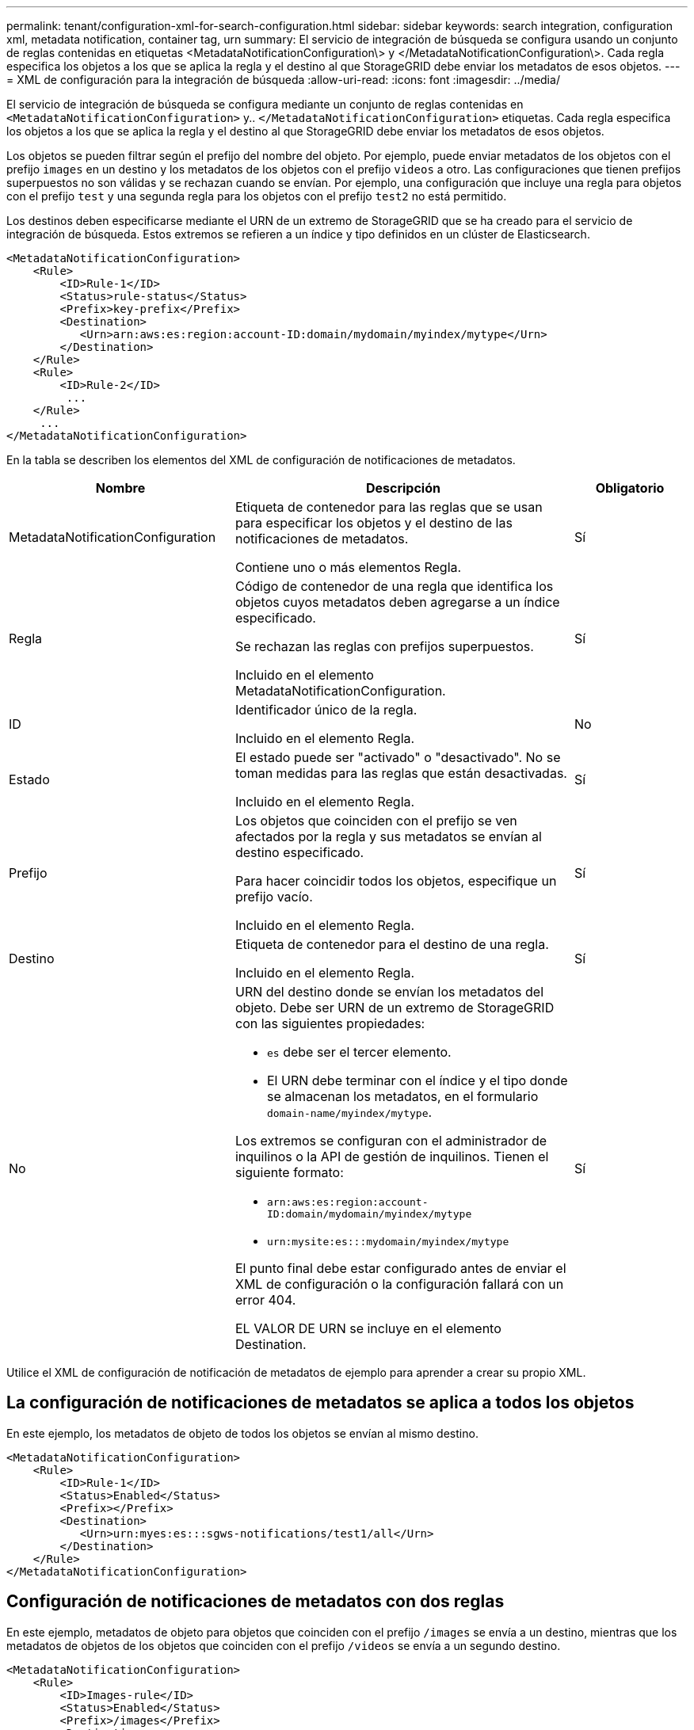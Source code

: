 ---
permalink: tenant/configuration-xml-for-search-configuration.html 
sidebar: sidebar 
keywords: search integration, configuration xml, metadata notification, container tag, urn 
summary: El servicio de integración de búsqueda se configura usando un conjunto de reglas contenidas en etiquetas <MetadataNotificationConfiguration\> y </MetadataNotificationConfiguration\>. Cada regla especifica los objetos a los que se aplica la regla y el destino al que StorageGRID debe enviar los metadatos de esos objetos. 
---
= XML de configuración para la integración de búsqueda
:allow-uri-read: 
:icons: font
:imagesdir: ../media/


[role="lead"]
El servicio de integración de búsqueda se configura mediante un conjunto de reglas contenidas en `<MetadataNotificationConfiguration>` y.. `</MetadataNotificationConfiguration>` etiquetas. Cada regla especifica los objetos a los que se aplica la regla y el destino al que StorageGRID debe enviar los metadatos de esos objetos.

Los objetos se pueden filtrar según el prefijo del nombre del objeto. Por ejemplo, puede enviar metadatos de los objetos con el prefijo `images` en un destino y los metadatos de los objetos con el prefijo `videos` a otro. Las configuraciones que tienen prefijos superpuestos no son válidas y se rechazan cuando se envían. Por ejemplo, una configuración que incluye una regla para objetos con el prefijo `test` y una segunda regla para los objetos con el prefijo `test2` no está permitido.

Los destinos deben especificarse mediante el URN de un extremo de StorageGRID que se ha creado para el servicio de integración de búsqueda. Estos extremos se refieren a un índice y tipo definidos en un clúster de Elasticsearch.

[listing]
----
<MetadataNotificationConfiguration>
    <Rule>
        <ID>Rule-1</ID>
        <Status>rule-status</Status>
        <Prefix>key-prefix</Prefix>
        <Destination>
           <Urn>arn:aws:es:region:account-ID:domain/mydomain/myindex/mytype</Urn>
        </Destination>
    </Rule>
    <Rule>
        <ID>Rule-2</ID>
         ...
    </Rule>
     ...
</MetadataNotificationConfiguration>
----
En la tabla se describen los elementos del XML de configuración de notificaciones de metadatos.

[cols="2a,3a,1a"]
|===
| Nombre | Descripción | Obligatorio 


 a| 
MetadataNotificationConfiguration
 a| 
Etiqueta de contenedor para las reglas que se usan para especificar los objetos y el destino de las notificaciones de metadatos.

Contiene uno o más elementos Regla.
 a| 
Sí



 a| 
Regla
 a| 
Código de contenedor de una regla que identifica los objetos cuyos metadatos deben agregarse a un índice especificado.

Se rechazan las reglas con prefijos superpuestos.

Incluido en el elemento MetadataNotificationConfiguration.
 a| 
Sí



 a| 
ID
 a| 
Identificador único de la regla.

Incluido en el elemento Regla.
 a| 
No



 a| 
Estado
 a| 
El estado puede ser "activado" o "desactivado". No se toman medidas para las reglas que están desactivadas.

Incluido en el elemento Regla.
 a| 
Sí



 a| 
Prefijo
 a| 
Los objetos que coinciden con el prefijo se ven afectados por la regla y sus metadatos se envían al destino especificado.

Para hacer coincidir todos los objetos, especifique un prefijo vacío.

Incluido en el elemento Regla.
 a| 
Sí



 a| 
Destino
 a| 
Etiqueta de contenedor para el destino de una regla.

Incluido en el elemento Regla.
 a| 
Sí



 a| 
No
 a| 
URN del destino donde se envían los metadatos del objeto. Debe ser URN de un extremo de StorageGRID con las siguientes propiedades:

* `es` debe ser el tercer elemento.
* El URN debe terminar con el índice y el tipo donde se almacenan los metadatos, en el formulario `domain-name/myindex/mytype`.


Los extremos se configuran con el administrador de inquilinos o la API de gestión de inquilinos. Tienen el siguiente formato:

* `arn:aws:es:region:account-ID:domain/mydomain/myindex/mytype`
* `urn:mysite:es:::mydomain/myindex/mytype`


El punto final debe estar configurado antes de enviar el XML de configuración o la configuración fallará con un error 404.

EL VALOR DE URN se incluye en el elemento Destination.
 a| 
Sí

|===
Utilice el XML de configuración de notificación de metadatos de ejemplo para aprender a crear su propio XML.



== La configuración de notificaciones de metadatos se aplica a todos los objetos

En este ejemplo, los metadatos de objeto de todos los objetos se envían al mismo destino.

[listing]
----
<MetadataNotificationConfiguration>
    <Rule>
        <ID>Rule-1</ID>
        <Status>Enabled</Status>
        <Prefix></Prefix>
        <Destination>
           <Urn>urn:myes:es:::sgws-notifications/test1/all</Urn>
        </Destination>
    </Rule>
</MetadataNotificationConfiguration>
----


== Configuración de notificaciones de metadatos con dos reglas

En este ejemplo, metadatos de objeto para objetos que coinciden con el prefijo `/images` se envía a un destino, mientras que los metadatos de objetos de los objetos que coinciden con el prefijo `/videos` se envía a un segundo destino.

[listing]
----

<MetadataNotificationConfiguration>
    <Rule>
        <ID>Images-rule</ID>
        <Status>Enabled</Status>
        <Prefix>/images</Prefix>
        <Destination>
           <Urn>arn:aws:es:us-east-1:3333333:domain/es-domain/graphics/imagetype</Urn>
        </Destination>
    </Rule>
    <Rule>
        <ID>Videos-rule</ID>
        <Status>Enabled</Status>
        <Prefix>/videos</Prefix>
        <Destination>
           <Urn>arn:aws:es:us-west-1:22222222:domain/es-domain/graphics/videotype</Urn>
        </Destination>
    </Rule>
</MetadataNotificationConfiguration>
----
.Información relacionada
link:../s3/index.html["USE LA API DE REST DE S3"]

link:object-metadata-included-in-metadata-notifications.html["Metadatos de objetos incluidos en las notificaciones de metadatos"]

link:json-generated-by-search-integration-service.html["JSON generado por el servicio de integración de búsqueda"]

link:configuring-search-integration-service.html["Configure el servicio de integración de búsqueda"]
